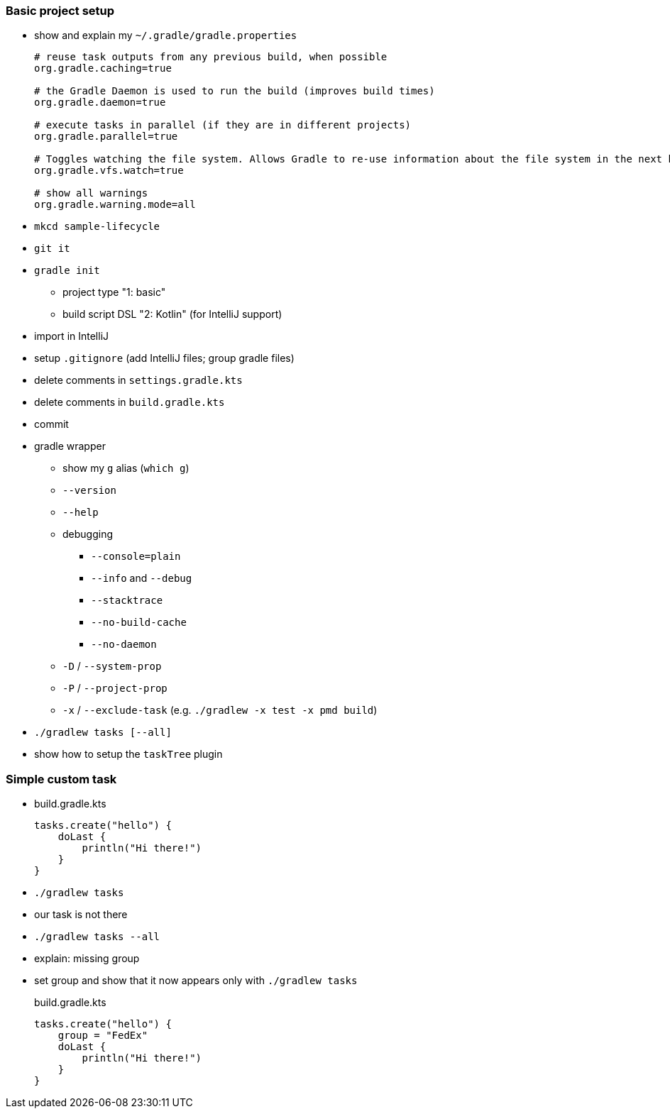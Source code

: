 === Basic project setup

* show and explain my `~/.gradle/gradle.properties`
+
[source, properties]
----
# reuse task outputs from any previous build, when possible
org.gradle.caching=true

# the Gradle Daemon is used to run the build (improves build times)
org.gradle.daemon=true

# execute tasks in parallel (if they are in different projects)
org.gradle.parallel=true

# Toggles watching the file system. Allows Gradle to re-use information about the file system in the next build.
org.gradle.vfs.watch=true

# show all warnings
org.gradle.warning.mode=all
----
* `mkcd sample-lifecycle`
* `git it`
* `gradle init`
** project type     "1: basic"
** build script DSL "2: Kotlin" (for IntelliJ support)
* import in IntelliJ
* setup `.gitignore` (add IntelliJ files; group gradle files)
* delete comments in `settings.gradle.kts`
* delete comments in `build.gradle.kts`
* commit
* gradle wrapper
** show my `g` alias (`which g`)
** `--version`
** `--help`
** debugging
*** `--console=plain`
*** `--info` and `--debug`
*** `--stacktrace`
*** `--no-build-cache`
*** `--no-daemon`
** `-D` / `--system-prop`
** `-P` / `--project-prop`
** `-x` / `--exclude-task` (e.g. `./gradlew -x test -x pmd build`)
* `./gradlew tasks [--all]`
* show how to setup the `taskTree` plugin

=== Simple custom task

* {blank}
+
.build.gradle.kts
[source, kotlin]
----
tasks.create("hello") {
    doLast {
        println("Hi there!")
    }
}
----
* `./gradlew tasks`
* our task is not there
* `./gradlew tasks --all`
* explain: missing group
* set group and show that it now appears only with `./gradlew tasks`
+
.build.gradle.kts
[source, kotlin]
----
tasks.create("hello") {
    group = "FedEx"
    doLast {
        println("Hi there!")
    }
}
----
